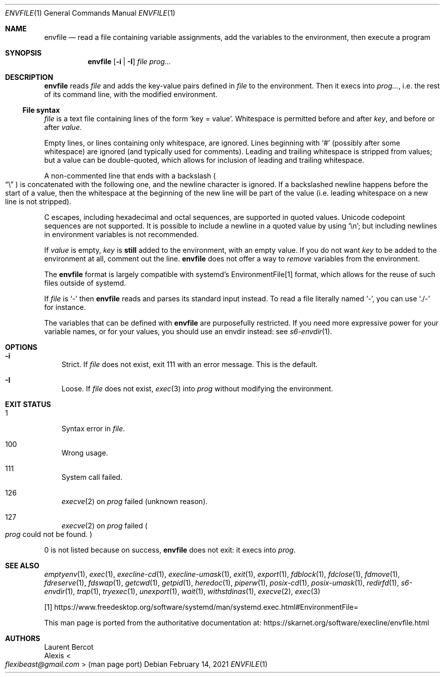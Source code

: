 .Dd February 14, 2021
.Dt ENVFILE 1
.Os
.Sh NAME
.Nm envfile
.Nd read a file containing variable assignments, add the variables to the environment, then execute a program
.Sh SYNOPSIS
.Nm
.Op Fl i | Fl I
.Ar file
.Ar prog...
.Sh DESCRIPTION
.Nm
reads
.Ar file
and adds the key-value pairs defined in
.Ar file
to the environment.
Then it execs into
.Ar prog... ,
i.e. the rest of its command line, with the modified environment.
.Ss File syntax
.Ar file
is a text file containing lines of the form
.Ql key = value .
Whitespace is permitted before and after
.Ar key ,
and before or after
.Ar value .
.Pp
Empty lines, or lines containing only whitespace, are ignored.
Lines beginning with
.Ql #
(possibly after some whitespace) are ignored (and typically used for
comments).
Leading and trailing whitespace is stripped from values; but a value
can be double-quoted, which allows for inclusion of leading and
trailing whitespace.
.Pp
A non-commented line that ends with a backslash
.Po
.Dq \e
.Pc
is concatenated with the following one, and the newline character is
ignored.
If a backslashed newline happens before the start of a value, then the
whitespace at the beginning of the new line will be part of the value
(i.e. leading whitespace on a new line is not stripped).
.Pp
C escapes, including hexadecimal and octal sequences, are supported in
quoted values.
Unicode codepoint sequences are not supported.
It is possible to include a newline in a quoted value by using
.Ql \en ;
but including newlines in environment variables is not recommended.
.Pp
If
.Ar value
is empty,
.Ar key
is
.Sy still
added to the environment, with an empty value.
If you do not want
.Ar key
to be added to the environment at all, comment out the line.
.Nm
does not offer a way to
.Em remove
variables from the environment.
.Pp
The
.Nm
format is largely compatible with systemd's EnvironmentFile[1] format,
which allows for the reuse of such files outside of systemd.
.Pp
If
.Ar file
is
.Ql -
then
.Nm
reads and parses its standard input instead.
To read a file literally named
.Ql - ,
you can use
.Ql ./-
for instance.
.Pp
The variables that can be defined with
.Nm
are purposefully restricted.
If you need more expressive power for your variable names, or for your
values, you should use an envdir instead: see
.Xr s6-envdir 1 .
.Sh OPTIONS
.Bl -tag -width x
.It Fl i
Strict.
If
.Ar file
does not exist, exit 111 with an error message.
This is the default.
.It Fl I
Loose.
If
.Ar file
does not exist,
.Xr exec 3
into
.Ar prog
without modifying the environment.
.El
.Sh EXIT STATUS
.Bl -tag -width x
.It 1
Syntax error in
.Ar file .
.It 100
Wrong usage.
.It 111
System call failed.
.It 126
.Xr execve 2
on
.Ar prog
failed (unknown reason).
.It 127
.Xr execve 2
on
.Ar prog
failed
.Po
.Ar prog
could not be found.
.Pc
.El
.Pp
0 is not listed because on success,
.Nm
does not exit: it execs into
.Ar prog .
.Sh SEE ALSO
.Xr emptyenv 1 ,
.Xr exec 1 ,
.Xr execline-cd 1 ,
.Xr execline-umask 1 ,
.Xr exit 1 ,
.Xr export 1 ,
.Xr fdblock 1 ,
.Xr fdclose 1 ,
.Xr fdmove 1 ,
.Xr fdreserve 1 ,
.Xr fdswap 1 ,
.Xr getcwd 1 ,
.Xr getpid 1 ,
.Xr heredoc 1 ,
.Xr piperw 1 ,
.Xr posix-cd 1 ,
.Xr posix-umask 1 ,
.Xr redirfd 1 ,
.Xr s6-envdir 1 ,
.Xr trap 1 ,
.Xr tryexec 1 ,
.Xr unexport 1 ,
.Xr wait 1 ,
.Xr withstdinas 1 ,
.Xr execve 2 ,
.Xr exec 3
.Pp
[1]
.Lk https://www.freedesktop.org/software/systemd/man/systemd.exec.html#EnvironmentFile=
.Pp
This man page is ported from the authoritative documentation at:
.Lk https://skarnet.org/software/execline/envfile.html
.Sh AUTHORS
.An Laurent Bercot
.An Alexis Ao Mt flexibeast@gmail.com Ac (man page port)
